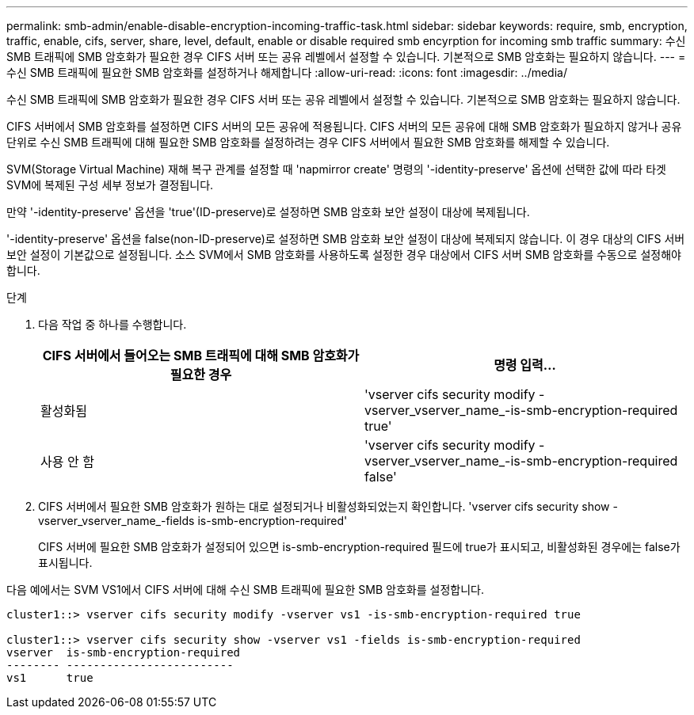 ---
permalink: smb-admin/enable-disable-encryption-incoming-traffic-task.html 
sidebar: sidebar 
keywords: require, smb, encryption, traffic, enable, cifs, server, share, level, default, enable or disable required smb encyrption for incoming smb traffic 
summary: 수신 SMB 트래픽에 SMB 암호화가 필요한 경우 CIFS 서버 또는 공유 레벨에서 설정할 수 있습니다. 기본적으로 SMB 암호화는 필요하지 않습니다. 
---
= 수신 SMB 트래픽에 필요한 SMB 암호화를 설정하거나 해제합니다
:allow-uri-read: 
:icons: font
:imagesdir: ../media/


[role="lead"]
수신 SMB 트래픽에 SMB 암호화가 필요한 경우 CIFS 서버 또는 공유 레벨에서 설정할 수 있습니다. 기본적으로 SMB 암호화는 필요하지 않습니다.

CIFS 서버에서 SMB 암호화를 설정하면 CIFS 서버의 모든 공유에 적용됩니다. CIFS 서버의 모든 공유에 대해 SMB 암호화가 필요하지 않거나 공유 단위로 수신 SMB 트래픽에 대해 필요한 SMB 암호화를 설정하려는 경우 CIFS 서버에서 필요한 SMB 암호화를 해제할 수 있습니다.

SVM(Storage Virtual Machine) 재해 복구 관계를 설정할 때 'napmirror create' 명령의 '-identity-preserve' 옵션에 선택한 값에 따라 타겟 SVM에 복제된 구성 세부 정보가 결정됩니다.

만약 '-identity-preserve' 옵션을 'true'(ID-preserve)로 설정하면 SMB 암호화 보안 설정이 대상에 복제됩니다.

'-identity-preserve' 옵션을 false(non-ID-preserve)로 설정하면 SMB 암호화 보안 설정이 대상에 복제되지 않습니다. 이 경우 대상의 CIFS 서버 보안 설정이 기본값으로 설정됩니다. 소스 SVM에서 SMB 암호화를 사용하도록 설정한 경우 대상에서 CIFS 서버 SMB 암호화를 수동으로 설정해야 합니다.

.단계
. 다음 작업 중 하나를 수행합니다.
+
|===
| CIFS 서버에서 들어오는 SMB 트래픽에 대해 SMB 암호화가 필요한 경우 | 명령 입력... 


 a| 
활성화됨
 a| 
'vserver cifs security modify -vserver_vserver_name_-is-smb-encryption-required true'



 a| 
사용 안 함
 a| 
'vserver cifs security modify -vserver_vserver_name_-is-smb-encryption-required false'

|===
. CIFS 서버에서 필요한 SMB 암호화가 원하는 대로 설정되거나 비활성화되었는지 확인합니다. 'vserver cifs security show -vserver_vserver_name_-fields is-smb-encryption-required'
+
CIFS 서버에 필요한 SMB 암호화가 설정되어 있으면 is-smb-encryption-required 필드에 true가 표시되고, 비활성화된 경우에는 false가 표시됩니다.



다음 예에서는 SVM VS1에서 CIFS 서버에 대해 수신 SMB 트래픽에 필요한 SMB 암호화를 설정합니다.

[listing]
----
cluster1::> vserver cifs security modify -vserver vs1 -is-smb-encryption-required true

cluster1::> vserver cifs security show -vserver vs1 -fields is-smb-encryption-required
vserver  is-smb-encryption-required
-------- -------------------------
vs1      true
----